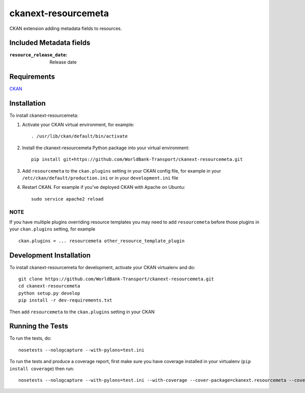 
====================
ckanext-resourcemeta
====================

CKAN extension adding metadata fields to resources.

-------------------------
Included Metadata fields
-------------------------

:``resource_release_date``: Release date

------------
Requirements
------------

CKAN_


------------
Installation
------------

To install ckanext-resourcemeta:

1. Activate your CKAN virtual environment, for example::

     . /usr/lib/ckan/default/bin/activate

2. Install the ckanext-resourcemeta Python package into your virtual environment::

     pip install git+https://github.com/WorldBank-Transport/ckanext-resourcemeta.git

3. Add ``resourcemeta`` to the ``ckan.plugins`` setting in your CKAN
   config file, for example in your ``/etc/ckan/default/production.ini``
   or in your ``development.ini`` file

4. Restart CKAN. For example if you've deployed CKAN with Apache on Ubuntu::

     sudo service apache2 reload

~~~~
NOTE
~~~~
If you have multiple plugins overriding resource templates you may need to add ``resourcemeta``
before those plugins in your ``ckan.plugins`` setting, for example ::

    ckan.plugins = ... resourcemeta other_resource_template_plugin


------------------------
Development Installation
------------------------

To install ckanext-resourcemeta for development, activate your CKAN virtualenv and
do::

    git clone https://github.com/WorldBank-Transport/ckanext-resourcemeta.git
    cd ckanext-resourcemeta
    python setup.py develop
    pip install -r dev-requirements.txt

Then add ``resourcemeta`` to the ``ckan.plugins`` setting in your CKAN


-----------------
Running the Tests
-----------------

To run the tests, do::

    nosetests --nologcapture --with-pylons=test.ini

To run the tests and produce a coverage report, first make sure you have
coverage installed in your virtualenv (``pip install coverage``) then run::

    nosetests --nologcapture --with-pylons=test.ini --with-coverage --cover-package=ckanext.resourcemeta --cover-inclusive --cover-erase --cover-tests


.. _CKAN: http://ckan.org
